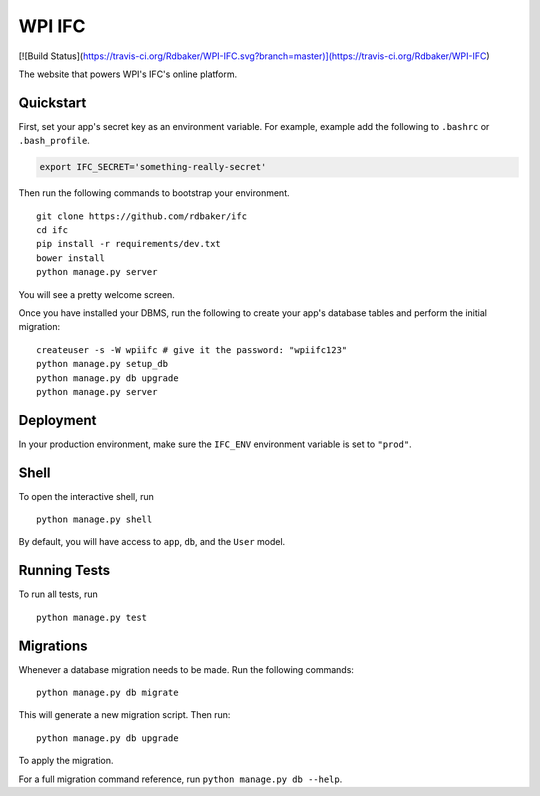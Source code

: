 ===============================
WPI IFC
===============================
[![Build Status](https://travis-ci.org/Rdbaker/WPI-IFC.svg?branch=master)](https://travis-ci.org/Rdbaker/WPI-IFC)

The website that powers WPI's IFC's online platform.


Quickstart
----------

First, set your app's secret key as an environment variable. For example, example add the following to ``.bashrc`` or ``.bash_profile``.

.. code-block:: bash

    export IFC_SECRET='something-really-secret'


Then run the following commands to bootstrap your environment.


::

    git clone https://github.com/rdbaker/ifc
    cd ifc
    pip install -r requirements/dev.txt
    bower install
    python manage.py server

You will see a pretty welcome screen.

Once you have installed your DBMS, run the following to create your app's database tables and perform the initial migration:

::

    createuser -s -W wpiifc # give it the password: "wpiifc123"
    python manage.py setup_db
    python manage.py db upgrade
    python manage.py server



Deployment
----------

In your production environment, make sure the ``IFC_ENV`` environment variable is set to ``"prod"``.


Shell
-----

To open the interactive shell, run ::

    python manage.py shell

By default, you will have access to ``app``, ``db``, and the ``User`` model.


Running Tests
-------------

To run all tests, run ::

    python manage.py test


Migrations
----------

Whenever a database migration needs to be made. Run the following commands:
::

    python manage.py db migrate

This will generate a new migration script. Then run:
::

    python manage.py db upgrade

To apply the migration.

For a full migration command reference, run ``python manage.py db --help``.
